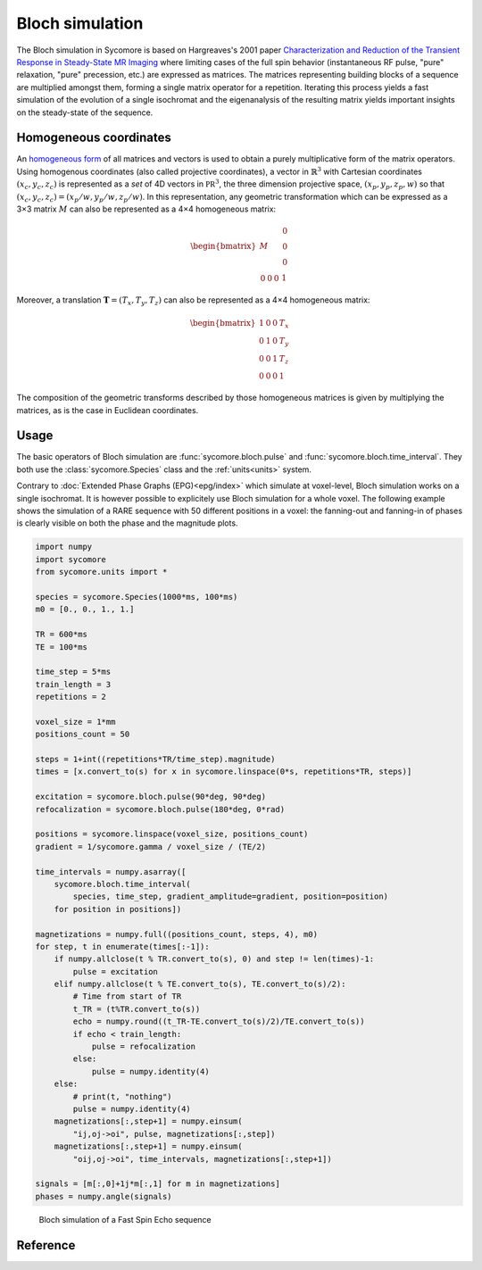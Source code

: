 Bloch simulation
================

The Bloch simulation in Sycomore is based on Hargreaves's 2001 paper `Characterization and Reduction of the Transient Response in Steady-State MR Imaging`_ where limiting cases of the full spin behavior (instantaneous RF pulse, "pure" relaxation, "pure" precession, etc.) are expressed as matrices. The matrices representing building blocks of a sequence are multiplied amongst them, forming a single matrix operator for a repetition. Iterating this process yields a fast simulation of the evolution of a single isochromat and the eigenanalysis of the resulting matrix yields important insights on the steady-state of the sequence.

Homogeneous coordinates
-----------------------

An `homogeneous form`_ of all matrices and vectors is used to obtain a purely multiplicative form of the matrix operators. Using homogenous coordinates (also called projective coordinates), a vector in :math:`\mathbb{R}^3` with Cartesian coordinates :math:`(x_c, y_c, z_c)` is represented as a *set* of 4D vectors in :math:`\mathbb{PR}^3`, the three dimension projective space, :math:`(x_p, y_p, z_p, w)` so that :math:`(x_c, y_c, z_c) = (x_p/w, y_p/w, z_p/w)`. In this representation, any geometric transformation which can be expressed as a 3×3 matrix :math:`M` can also be represented as a 4×4 homogeneous matrix:

.. math::
  
  \begin{bmatrix}
    M & \begin{matrix} 0 \\ 0 \\ 0 \end{matrix} \\
    \begin{matrix} 0 & 0 & 0 \end{matrix} & 1
  \end{bmatrix}

Moreover, a translation :math:`\mathbf{T} = (T_x, T_y, T_z)` can also be represented as a 4×4 homogeneous matrix:

.. math::
  
  \begin{bmatrix}
    1 & 0 & 0 & T_x \\
    0 & 1 & 0 & T_y \\
    0 & 0 & 1 & T_z \\
    0 & 0 & 0 & 1
  \end{bmatrix}

The composition of the geometric transforms described by those homogeneous matrices is given by multiplying the matrices, as is the case in Euclidean coordinates.

Usage
-----

The basic operators of Bloch simulation are :func:`sycomore.bloch.pulse` and :func:`sycomore.bloch.time_interval`. They both use the :class:`sycomore.Species` class and the :ref:`units<units>` system.

Contrary to :doc:`Extended Phase Graphs (EPG)<epg/index>` which simulate at voxel-level, Bloch simulation works on a single isochromat. It is however possible to explicitely use Bloch simulation for a whole voxel. The following example shows the simulation of a RARE sequence with 50 different positions in a voxel: the fanning-out and fanning-in of phases is clearly visible on both the phase and the magnitude plots.

.. code-block:: python
  
  import numpy
  import sycomore
  from sycomore.units import *

  species = sycomore.Species(1000*ms, 100*ms)
  m0 = [0., 0., 1., 1.]

  TR = 600*ms
  TE = 100*ms

  time_step = 5*ms
  train_length = 3
  repetitions = 2

  voxel_size = 1*mm
  positions_count = 50

  steps = 1+int((repetitions*TR/time_step).magnitude)
  times = [x.convert_to(s) for x in sycomore.linspace(0*s, repetitions*TR, steps)]

  excitation = sycomore.bloch.pulse(90*deg, 90*deg)
  refocalization = sycomore.bloch.pulse(180*deg, 0*rad)

  positions = sycomore.linspace(voxel_size, positions_count)
  gradient = 1/sycomore.gamma / voxel_size / (TE/2)

  time_intervals = numpy.asarray([
      sycomore.bloch.time_interval(
          species, time_step, gradient_amplitude=gradient, position=position)
      for position in positions])

  magnetizations = numpy.full((positions_count, steps, 4), m0)
  for step, t in enumerate(times[:-1]):
      if numpy.allclose(t % TR.convert_to(s), 0) and step != len(times)-1:
          pulse = excitation
      elif numpy.allclose(t % TE.convert_to(s), TE.convert_to(s)/2):
          # Time from start of TR
          t_TR = (t%TR.convert_to(s))
          echo = numpy.round((t_TR-TE.convert_to(s)/2)/TE.convert_to(s))
          if echo < train_length:
              pulse = refocalization
          else:
              pulse = numpy.identity(4)
      else:
          # print(t, "nothing")
          pulse = numpy.identity(4)
      magnetizations[:,step+1] = numpy.einsum(
          "ij,oj->oi", pulse, magnetizations[:,step])
      magnetizations[:,step+1] = numpy.einsum(
          "oij,oj->oi", time_intervals, magnetizations[:,step+1])

  signals = [m[:,0]+1j*m[:,1] for m in magnetizations]
  phases = numpy.angle(signals)

.. figure:: fse_bloch.png
  :alt: Fast Spin Echo using Bloch simulation
  
  Bloch simulation of a Fast Spin Echo sequence


Reference
---------

.. function:: sycomore.bloch.pulse(angle, phase=0*rad)
  
  Instantaneous RF pulse with specified angle and phase.

.. function:: sycomore.bloch.time_interval(species, duration)
  
  Composition of relaxation and phase accumulation.

.. function:: sycomore.bloch.relaxation(species, duration)
  
  "Pure" relaxation process.

.. function:: sycomore.bloch.phase_accumulation(angle)
  
  "Pure" precession.


.. _Characterization and Reduction of the Transient Response in Steady-State MR Imaging: https://doi.org/10.1002/mrm.1170
.. _homogeneous form: https://en.wikipedia.org/wiki/Homogeneous_coordinates
